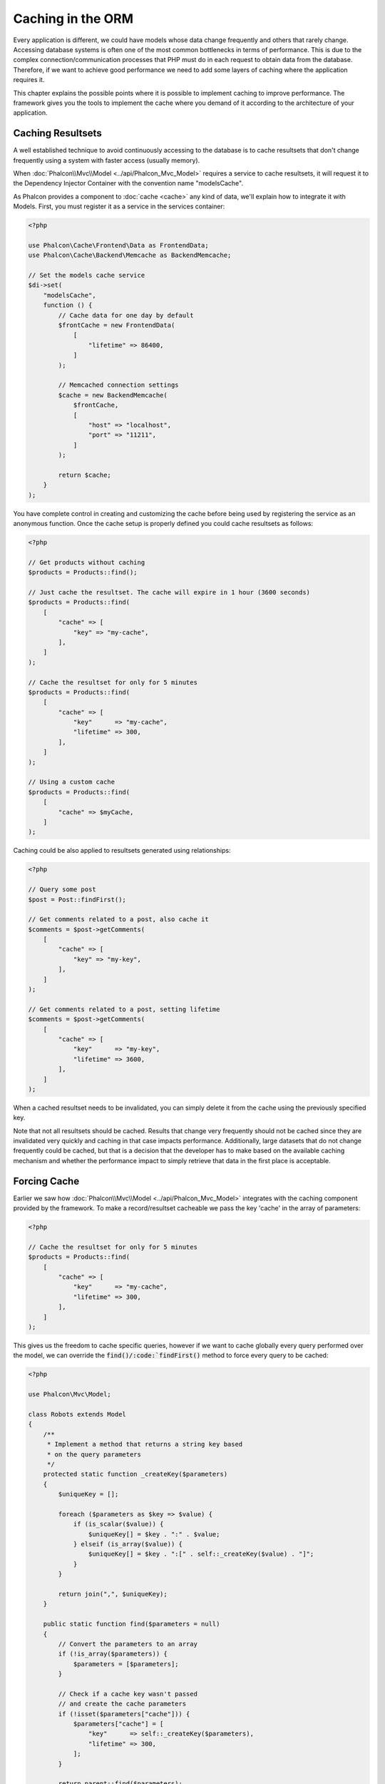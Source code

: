 Caching in the ORM
==================

Every application is different, we could have models whose data change frequently and others that rarely change.
Accessing database systems is often one of the most common bottlenecks in terms of performance. This is due to
the complex connection/communication processes that PHP must do in each request to obtain data from the database.
Therefore, if we want to achieve good performance we need to add some layers of caching where the
application requires it.

This chapter explains the possible points where it is possible to implement caching to improve performance.
The framework gives you the tools to implement the cache where you demand of it according to the architecture
of your application.

Caching Resultsets
------------------
A well established technique to avoid continuously accessing to the database is to cache resultsets that don't change
frequently using a system with faster access (usually memory).

When :doc:`Phalcon\\Mvc\\Model <../api/Phalcon_Mvc_Model>` requires a service to cache resultsets, it will
request it to the Dependency Injector Container with the convention name "modelsCache".

As Phalcon provides a component to :doc:`cache <cache>` any kind of data, we'll explain how to integrate it with Models.
First, you must register it as a service in the services container:

.. code-block:: php

    <?php

    use Phalcon\Cache\Frontend\Data as FrontendData;
    use Phalcon\Cache\Backend\Memcache as BackendMemcache;

    // Set the models cache service
    $di->set(
        "modelsCache",
        function () {
            // Cache data for one day by default
            $frontCache = new FrontendData(
                [
                    "lifetime" => 86400,
                ]
            );

            // Memcached connection settings
            $cache = new BackendMemcache(
                $frontCache,
                [
                    "host" => "localhost",
                    "port" => "11211",
                ]
            );

            return $cache;
        }
    );

You have complete control in creating and customizing the cache before being used by registering the service
as an anonymous function. Once the cache setup is properly defined you could cache resultsets as follows:

.. code-block:: php

    <?php

    // Get products without caching
    $products = Products::find();

    // Just cache the resultset. The cache will expire in 1 hour (3600 seconds)
    $products = Products::find(
        [
            "cache" => [
                "key" => "my-cache",
            ],
        ]
    );

    // Cache the resultset for only for 5 minutes
    $products = Products::find(
        [
            "cache" => [
                "key"      => "my-cache",
                "lifetime" => 300,
            ],
        ]
    );

    // Using a custom cache
    $products = Products::find(
        [
            "cache" => $myCache,
        ]
    );

Caching could be also applied to resultsets generated using relationships:

.. code-block:: php

    <?php

    // Query some post
    $post = Post::findFirst();

    // Get comments related to a post, also cache it
    $comments = $post->getComments(
        [
            "cache" => [
                "key" => "my-key",
            ],
        ]
    );

    // Get comments related to a post, setting lifetime
    $comments = $post->getComments(
        [
            "cache" => [
                "key"      => "my-key",
                "lifetime" => 3600,
            ],
        ]
    );

When a cached resultset needs to be invalidated, you can simply delete it from the cache using the previously specified key.

Note that not all resultsets should be cached. Results that change very frequently should not be cached since they
are invalidated very quickly and caching in that case impacts performance. Additionally, large datasets that
do not change frequently could be cached, but that is a decision that the developer has to make based on the
available caching mechanism and whether the performance impact to simply retrieve that data in the
first place is acceptable.

Forcing Cache
-------------
Earlier we saw how :doc:`Phalcon\\Mvc\\Model <../api/Phalcon_Mvc_Model>` integrates with the caching component provided by the framework. To make a record/resultset
cacheable we pass the key 'cache' in the array of parameters:

.. code-block:: php

    <?php

    // Cache the resultset for only for 5 minutes
    $products = Products::find(
        [
            "cache" => [
                "key"      => "my-cache",
                "lifetime" => 300,
            ],
        ]
    );

This gives us the freedom to cache specific queries, however if we want to cache globally every query performed over the model,
we can override the :code:`find()/:code:`findFirst()` method to force every query to be cached:

.. code-block:: php

    <?php

    use Phalcon\Mvc\Model;

    class Robots extends Model
    {
        /**
         * Implement a method that returns a string key based
         * on the query parameters
         */
        protected static function _createKey($parameters)
        {
            $uniqueKey = [];

            foreach ($parameters as $key => $value) {
                if (is_scalar($value)) {
                    $uniqueKey[] = $key . ":" . $value;
                } elseif (is_array($value)) {
                    $uniqueKey[] = $key . ":[" . self::_createKey($value) . "]";
                }
            }

            return join(",", $uniqueKey);
        }

        public static function find($parameters = null)
        {
            // Convert the parameters to an array
            if (!is_array($parameters)) {
                $parameters = [$parameters];
            }

            // Check if a cache key wasn't passed
            // and create the cache parameters
            if (!isset($parameters["cache"])) {
                $parameters["cache"] = [
                    "key"      => self::_createKey($parameters),
                    "lifetime" => 300,
                ];
            }

            return parent::find($parameters);
        }

        public static function findFirst($parameters = null)
        {
            // ...
        }
    }

Accessing the database is several times slower than calculating a cache key. You're free to implement any
key generation strategy you find to better for your needs. Note that a good key avoids collisions as much as possible -
meaning that different keys should return unrelated records.

This gives you full control on how the cache should be implemented for each model. If this strategy is common to several models
you can create a base class for all of them:

.. code-block:: php

    <?php

    use Phalcon\Mvc\Model;

    class CacheableModel extends Model
    {
        protected static function _createKey($parameters)
        {
            // ... Create a cache key based on the parameters
        }

        public static function find($parameters = null)
        {
            // ... Custom caching strategy
        }

        public static function findFirst($parameters = null)
        {
            // ... Custom caching strategy
        }
    }

Then use this class as base class for each 'Cacheable' model:

.. code-block:: php

    <?php

    class Robots extends CacheableModel
    {

    }

Caching PHQL Queries
--------------------
Regardless of the syntax we used to create them, all queries in the ORM are handled internally using PHQL.
This language gives you much more freedom to create all kinds of queries. Of course these queries can be cached:

.. code-block:: php

    <?php

    $phql = "SELECT * FROM Cars WHERE name = :name:";

    $query = $this->modelsManager->createQuery($phql);

    $query->cache(
        [
            "key"      => "cars-by-name",
            "lifetime" => 300,
        ]
    );

    $cars = $query->execute(
        [
            "name" => "Audi",
        ]
    );

Reusable Related Records
------------------------
Some models may have relationships with other models. This allows us to easily check the records that relate to instances in memory:

.. code-block:: php

    <?php

    // Get some invoice
    $invoice = Invoices::findFirst();

    // Get the customer related to the invoice
    $customer = $invoice->customer;

    // Print his/her name
    echo $customer->name, "\n";

This example is very simple, a customer is queried and can be used as required, for example, to show its name.
This also applies if we retrieve a set of invoices to show customers that correspond to these invoices:

.. code-block:: php

    <?php

    // Get a set of invoices
    // SELECT * FROM invoices;
    $invoices = Invoices::find();

    foreach ($invoices as $invoice) {
        // Get the customer related to the invoice
        // SELECT * FROM customers WHERE id = ?;
        $customer = $invoice->customer;

        // Print his/her name
        echo $customer->name, "\n";
    }

A customer may have one or more bills so, in this example, the same customer record may be unnecessarily queried several times.
To avoid this, we could mark the relationship as reusable; by doing so, we tell the ORM to automatically reuse
the records from memory instead of re-querying them again and again:

.. code-block:: php

    <?php

    use Phalcon\Mvc\Model;

    class Invoices extends Model
    {
        public function initialize()
        {
            $this->belongsTo(
                "customers_id",
                "Customer",
                "id",
                [
                    "reusable" => true,
                ]
            );
        }
    }

Note that this type of cache works in memory only, this means that cached data are released when the request is terminated.

Caching Related Records
-----------------------
When a related record is queried, the ORM internally builds the appropriate condition and gets the required records using :code:`find()`/:code:`findFirst()`
in the target model according to the following table:

+------------+-----------------------------------------------------------------+---------------------+
| Type       | Description                                                     | Implicit Method     |
+============+=================================================================+=====================+
| Belongs-To | Returns a model instance of the related record directly         | :code:`findFirst()` |
+------------+-----------------------------------------------------------------+---------------------+
| Has-One    | Returns a model instance of the related record directly         | :code:`findFirst()` |
+------------+-----------------------------------------------------------------+---------------------+
| Has-Many   | Returns a collection of model instances of the referenced model | :code:`find()`      |
+------------+-----------------------------------------------------------------+---------------------+

This means that when you get a related record you could intercept how the data is obtained by implementing the corresponding method:

.. code-block:: php

    <?php

    // Get some invoice
    $invoice = Invoices::findFirst();

    // Get the customer related to the invoice
    $customer = $invoice->customer; // Invoices::findFirst("...");

    // Same as above
    $customer = $invoice->getCustomer(); // Invoices::findFirst("...");

Accordingly, we could replace the :code:`findFirst()` method in the Invoices model and implement the cache we consider most appropriate:

.. code-block:: php

    <?php

    use Phalcon\Mvc\Model;

    class Invoices extends Model
    {
        public static function findFirst($parameters = null)
        {
            // ... Custom caching strategy
        }
    }

Caching Related Records Recursively
-----------------------------------
In this scenario, we assume that every time we query a result we also retrieve their associated records.
If we store the records found together with their related entities perhaps we could reduce a bit the overhead required
to obtain all entities:

.. code-block:: php

    <?php

    use Phalcon\Mvc\Model;

    class Invoices extends Model
    {
        protected static function _createKey($parameters)
        {
            // ... Create a cache key based on the parameters
        }

        protected static function _getCache($key)
        {
            // Returns data from a cache
        }

        protected static function _setCache($key)
        {
            // Stores data in the cache
        }

        public static function find($parameters = null)
        {
            // Create a unique key
            $key = self::_createKey($parameters);

            // Check if there are data in the cache
            $results = self::_getCache($key);

            // Valid data is an object
            if (is_object($results)) {
                return $results;
            }

            $results = [];

            $invoices = parent::find($parameters);

            foreach ($invoices as $invoice) {
                // Query the related customer
                $customer = $invoice->customer;

                // Assign it to the record
                $invoice->customer = $customer;

                $results[] = $invoice;
            }

            // Store the invoices in the cache + their customers
            self::_setCache($key, $results);

            return $results;
        }

        public function initialize()
        {
            // Add relations and initialize other stuff
        }
    }

Getting the invoices from the cache already obtains the customer data in just one hit, reducing the overall overhead of the operation.
Note that this process can also be performed with PHQL following an alternative solution:

.. code-block:: php

    <?php

    use Phalcon\Mvc\Model;

    class Invoices extends Model
    {
        public function initialize()
        {
            // Add relations and initialize other stuff
        }

        protected static function _createKey($conditions, $params)
        {
            // ... Create a cache key based on the parameters
        }

        public function getInvoicesCustomers($conditions, $params = null)
        {
            $phql = "SELECT Invoices.*, Customers.* FROM Invoices JOIN Customers WHERE " . $conditions;

            $query = $this->getModelsManager()->executeQuery($phql);

            $query->cache(
                [
                    "key"      => self::_createKey($conditions, $params),
                    "lifetime" => 300,
                ]
            );

            return $query->execute($params);
        }

    }

Caching based on Conditions
---------------------------
In this scenario, the cache is implemented differently depending on the conditions received.
We might decide that the cache backend should be determined by the primary key:

+---------------------+--------------------+
| Type                | Cache Backend      |
+=====================+====================+
| 1 - 10000           | mongo1             |
+---------------------+--------------------+
| 10000 - 20000       | mongo2             |
+---------------------+--------------------+
| > 20000             | mongo3             |
+---------------------+--------------------+

The easiest way is adding a static method to the model that chooses the right cache to be used:

.. code-block:: php

    <?php

    use Phalcon\Mvc\Model;

    class Robots extends Model
    {
        public static function queryCache($initial, $final)
        {
            if ($initial >= 1 && $final < 10000) {
                $service = "mongo1";
            } elseif ($initial >= 10000 && $final <= 20000) {
                $service = "mongo2";
            } elseif ($initial > 20000) {
                $service = "mongo3";
            }

            return self::find(
                [
                    "id >= " . $initial . " AND id <= " . $final,
                    "cache" => [
                        "service" => $service,
                    ],
                ]
            );
        }
    }

This approach solves the problem, however, if we want to add other parameters such orders or conditions we would have to create
a more complicated method. Additionally, this method does not work if the data is obtained using related records or a :code:`find()`/:code:`findFirst()`:

.. code-block:: php

    <?php

    $robots = Robots::find("id < 1000");
    $robots = Robots::find("id > 100 AND type = 'A'");
    $robots = Robots::find("(id > 100 AND type = 'A') AND id < 2000");

    $robots = Robots::find(
        [
            "(id > ?0 AND type = 'A') AND id < ?1",
            "bind"  => [100, 2000],
            "order" => "type",
        ]
    );

To achieve this we need to intercept the intermediate representation (IR) generated by the PHQL parser and
thus customize the cache everything possible:

The first is create a custom builder, so we can generate a totally customized query:

.. code-block:: php

    <?php

    use Phalcon\Mvc\Model\Query\Builder as QueryBuilder;

    class CustomQueryBuilder extends QueryBuilder
    {
        public function getQuery()
        {
            $query = new CustomQuery($this->getPhql());

            $query->setDI($this->getDI());

            return $query;
        }
    }

Instead of directly returning a :doc:`Phalcon\\Mvc\\Model\\Query <../api/Phalcon_Mvc_Model_Query>`, our custom builder returns a CustomQuery instance,
this class looks like:

.. code-block:: php

    <?php

    use Phalcon\Mvc\Model\Query as ModelQuery;

    class CustomQuery extends ModelQuery
    {
        /**
         * The execute method is overridden
         */
        public function execute($params = null, $types = null)
        {
            // Parse the intermediate representation for the SELECT
            $ir = $this->parse();

            // Check if the query has conditions
            if (isset($ir["where"])) {
                // The fields in the conditions can have any order
                // We need to recursively check the conditions tree
                // to find the info we're looking for
                $visitor = new CustomNodeVisitor();

                // Recursively visits the nodes
                $visitor->visit($ir["where"]);

                $initial = $visitor->getInitial();
                $final   = $visitor->getFinal();

                // Select the cache according to the range
                // ...

                // Check if the cache has data
                // ...
            }

            // Execute the query
            $result = $this->_executeSelect($ir, $params, $types);

            // Cache the result
            // ...

            return $result;
        }
    }

Implementing a helper (CustomNodeVisitor) that recursively checks the conditions looking for fields that
tell us the possible range to be used in the cache:

.. code-block:: php

    <?php

    class CustomNodeVisitor
    {
        protected $_initial = 0;

        protected $_final = 25000;

        public function visit($node)
        {
            switch ($node["type"]) {
                case "binary-op":
                    $left  = $this->visit($node["left"]);
                    $right = $this->visit($node["right"]);

                    if (!$left || !$right) {
                        return false;
                    }

                    if ($left === "id") {
                        if ($node["op"] === ">") {
                            $this->_initial = $right;
                        }

                        if ($node["op"] === "=") {
                            $this->_initial = $right;
                        }

                        if ($node["op"] === ">=") {
                            $this->_initial = $right;
                        }

                        if ($node["op"] === "<") {
                            $this->_final = $right;
                        }

                        if ($node["op"] === "<=") {
                            $this->_final = $right;
                        }
                    }

                    break;

                case "qualified":
                    if ($node["name"] === "id") {
                        return "id";
                    }

                    break;

                case "literal":
                    return $node["value"];

                default:
                    return false;
            }
        }

        public function getInitial()
        {
            return $this->_initial;
        }

        public function getFinal()
        {
            return $this->_final;
        }
    }

Finally, we can replace the find method in the Robots model to use the custom classes we've created:

.. code-block:: php

    <?php

    use Phalcon\Mvc\Model;

    class Robots extends Model
    {
        public static function find($parameters = null)
        {
            if (!is_array($parameters)) {
                $parameters = [$parameters];
            }

            $builder = new CustomQueryBuilder($parameters);

            $builder->from(get_called_class());

            $query = $builder->getQuery();

            if (isset($parameters["bind"])) {
                return $query->execute($parameters["bind"]);
            } else {
                return $query->execute();
            }
        }
    }

Caching of PHQL planning
------------------------
As well as most moderns database systems PHQL internally caches the execution plan,
if the same statement is executed several times PHQL reuses the previously generated plan
improving performance, for a developer to take better advantage of this is highly recommended
build all your SQL statements passing variable parameters as bound parameters:

.. code-block:: php

    <?php

    for ($i = 1; $i <= 10; $i++) {
        $phql = "SELECT * FROM Store\Robots WHERE id = " . $i;

        $robots = $this->modelsManager->executeQuery($phql);

        // ...
    }

In the above example, ten plans were generated increasing the memory usage and processing in the application.
Rewriting the code to take advantage of bound parameters reduces the processing by both ORM and database system:

.. code-block:: php

    <?php

    $phql = "SELECT * FROM Store\Robots WHERE id = ?0";

    for ($i = 1; $i <= 10; $i++) {
        $robots = $this->modelsManager->executeQuery(
            $phql,
            [
                $i,
            ]
        );

        // ...
    }

Performance can be also improved reusing the PHQL query:

.. code-block:: php

    <?php

    $phql = "SELECT * FROM Store\Robots WHERE id = ?0";

    $query = $this->modelsManager->createQuery($phql);

    for ($i = 1; $i <= 10; $i++) {
        $robots = $query->execute(
            $phql,
            [
                $i,
            ]
        );

        // ...
    }

Execution plans for queries involving `prepared statements`_ are also cached by most database systems
reducing the overall execution time, also protecting your application against `SQL Injections`_.

.. _`prepared statements`: http://en.wikipedia.org/wiki/Prepared_statement
.. _`SQL Injections`: http://en.wikipedia.org/wiki/SQL_injection
